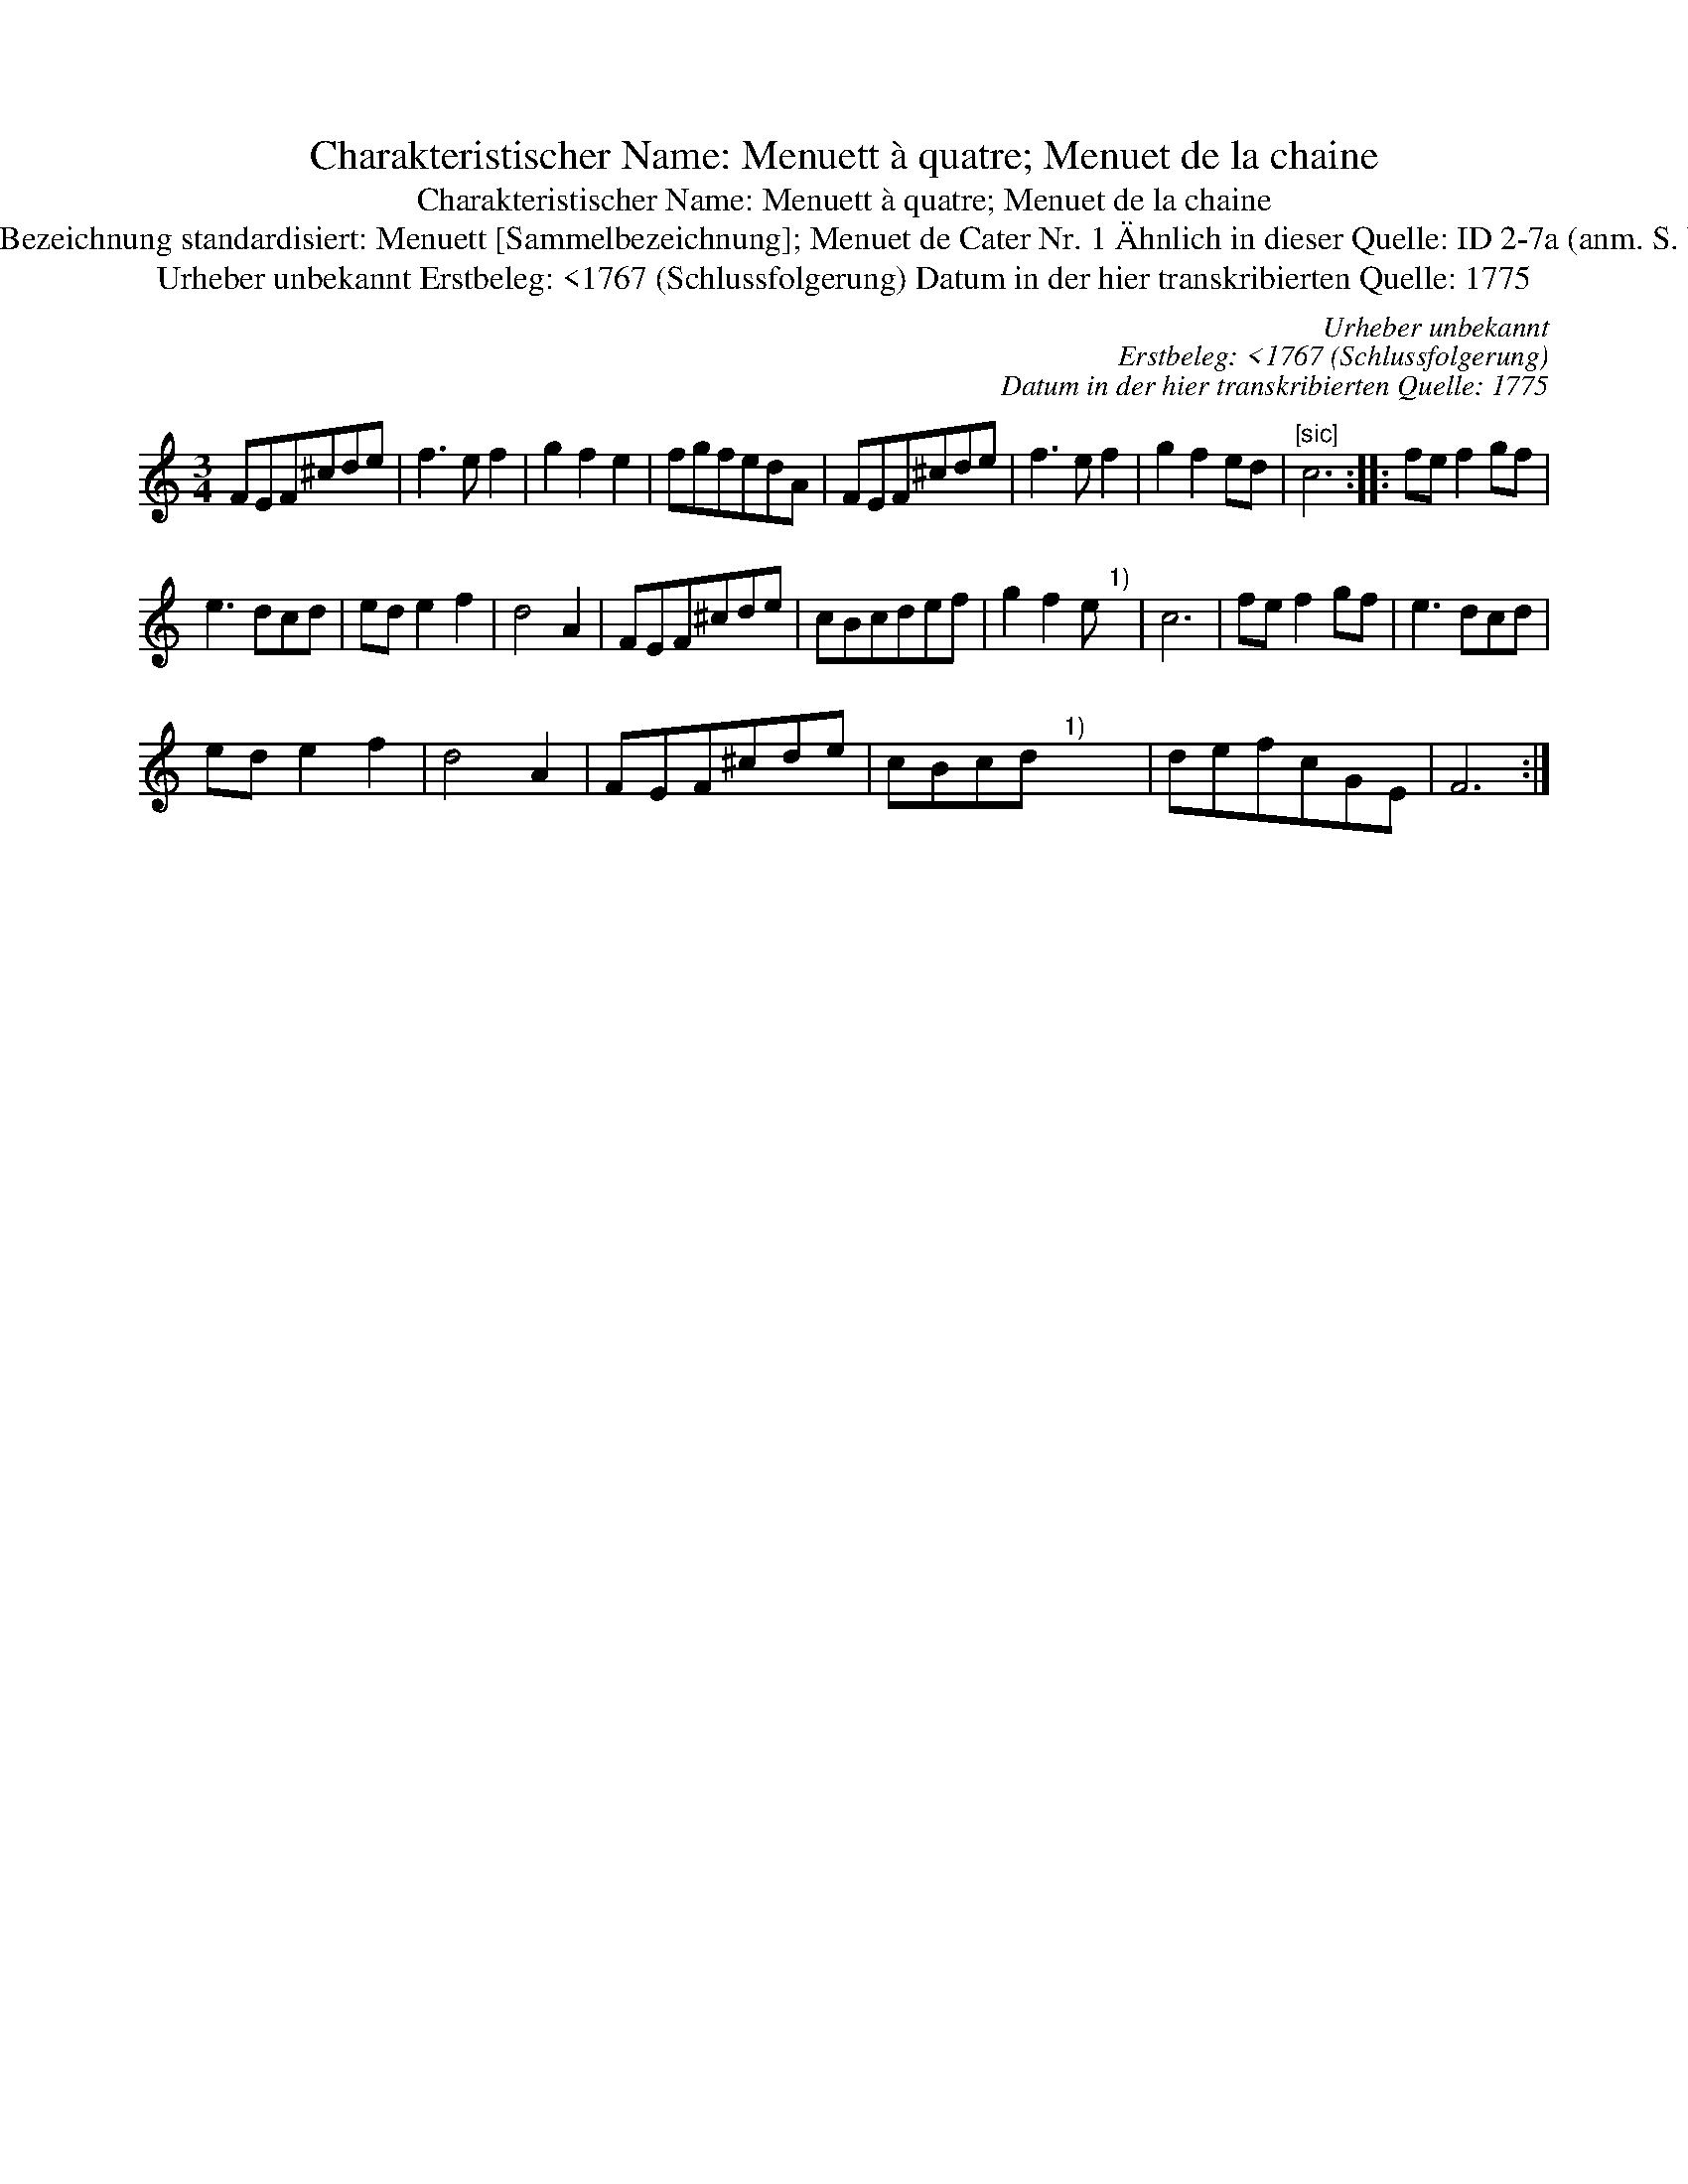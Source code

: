 X:1
T:Charakteristischer Name: Menuett à quatre; Menuet de la chaine
T:Charakteristischer Name: Menuett à quatre; Menuet de la chaine
T:[ID 1-65] Bezeichnung standardisiert: Menuett [Sammelbezeichnung]; Menuet de Cater Nr. 1 \"Ahnlich in dieser Quelle: ID 2-7a (anm. S. Wascher);
T:Urheber unbekannt Erstbeleg: <1767 (Schlussfolgerung) Datum in der hier transkribierten Quelle: 1775
C:Urheber unbekannt
C:Erstbeleg: <1767 (Schlussfolgerung)
C:Datum in der hier transkribierten Quelle: 1775
L:1/8
M:3/4
K:C
V:1 treble 
V:1
 FEF^cde | f3 e f2 | g2 f2 e2 | fgfedA | FEF^cde | f3 e f2 | g2 f2 ed |"^[sic]" c6 :: fe f2 gf | %9
 e3 dcd | ed e2 f2 | d4 A2 | FEF^cde | cBcdef | g2 f2 e"^1)" x | c6 | fe f2 gf | e3 dcd | %18
 ed e2 f2 | d4 A2 | FEF^cde | cBcd"^1)" x x | defcGE | F6 :| %24

